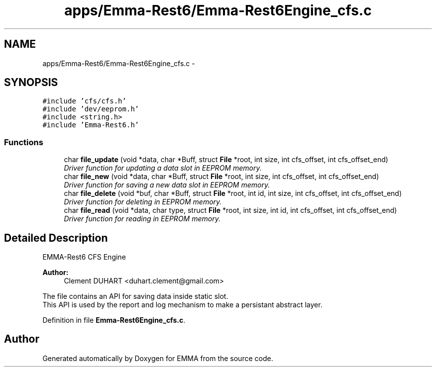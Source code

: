 .TH "apps/Emma-Rest6/Emma-Rest6Engine_cfs.c" 3 "22 Jun 2010" "Version 0.2" "EMMA" \" -*- nroff -*-
.ad l
.nh
.SH NAME
apps/Emma-Rest6/Emma-Rest6Engine_cfs.c \- 
.SH SYNOPSIS
.br
.PP
\fC#include 'cfs/cfs.h'\fP
.br
\fC#include 'dev/eeprom.h'\fP
.br
\fC#include <string.h>\fP
.br
\fC#include 'Emma-Rest6.h'\fP
.br

.SS "Functions"

.in +1c
.ti -1c
.RI "char \fBfile_update\fP (void *data, char *Buff, struct \fBFile\fP *root, int size, int cfs_offset, int cfs_offset_end)"
.br
.RI "\fIDriver function for updating a data slot in EEPROM memory. \fP"
.ti -1c
.RI "char \fBfile_new\fP (void *data, char *Buff, struct \fBFile\fP *root, int size, int cfs_offset, int cfs_offset_end)"
.br
.RI "\fIDriver function for saving a new data slot in EEPROM memory. \fP"
.ti -1c
.RI "char \fBfile_delete\fP (void *buf, char *Buff, struct \fBFile\fP *root, int id, int size, int cfs_offset, int cfs_offset_end)"
.br
.RI "\fIDriver function for deleting in EEPROM memory. \fP"
.ti -1c
.RI "char \fBfile_read\fP (void *data, char type, struct \fBFile\fP *root, int size, int id, int cfs_offset, int cfs_offset_end)"
.br
.RI "\fIDriver function for reading in EEPROM memory. \fP"
.in -1c
.SH "Detailed Description"
.PP 
EMMA-Rest6 CFS Engine 
.PP
\fBAuthor:\fP
.RS 4
Clement DUHART <duhart.clement@gmail.com>
.RE
.PP
The file contains an API for saving data inside static slot.
.br
 This API is used by the report and log mechanism to make a persistant abstract layer. 
.PP
Definition in file \fBEmma-Rest6Engine_cfs.c\fP.
.SH "Author"
.PP 
Generated automatically by Doxygen for EMMA from the source code.
